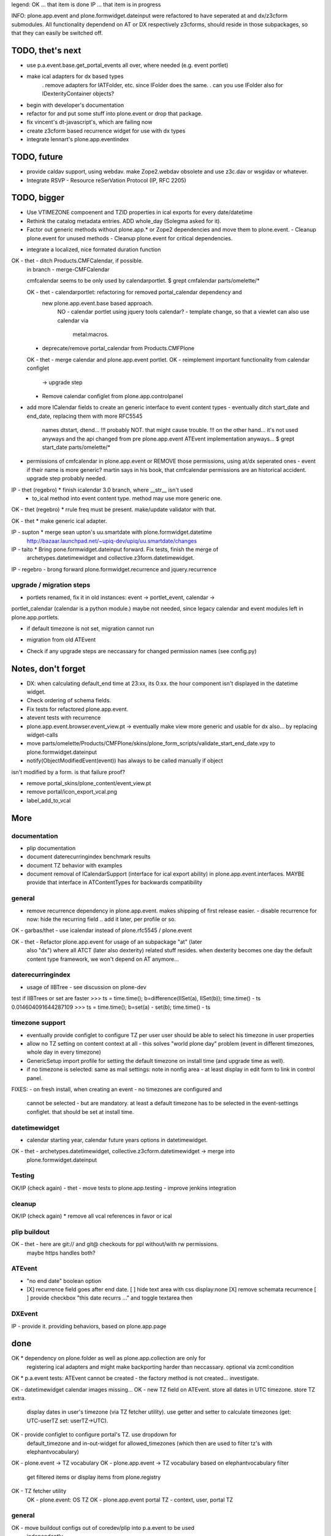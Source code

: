 legend:
OK ... that item is done
IP ... that item is in progress


INFO: plone.app.event and plone.formwidget.dateinput were refactored to have
seperated at and dx/z3cform submodules. All functionality dependend on AT or DX
respectively z3cforms, should reside in those subpackages, so that they can
easily be switched off.


TODO, thet's next
=================
* use p.a.event.base.get_portal_events all over, where needed (e.g. event
  portlet)
* make ical adapters for dx based types
    . remove adapters for IATFolder, etc. since IFolder does the same.
    . can you use IFolder also for IDexterityContainer objects?
* begin with developer's documentation
* refactor for and put some stuff into plone.event or drop that package.
* fix vincent's dt-javascript's, which are failing now
* create z3cform based recurrence widget for use with dx types
* integrate lennart's plone.app.eventindex

TODO, future
============

- provide caldav support, using webdav. make Zope2.webdav obsolete and use
  z3c.dav or wsgidav or whatever.

- Integrate RSVP - Resource reSerVation Protocol (IP, RFC 2205)

TODO, bigger
============

* Use VTIMEZONE compoenent and TZID properties in ical exports for every
  date/datetime

* Rethink the catalog metadata entries. ADD whole_day (Solegma asked for it).

* Factor out generic methods without plone.app.* or Zope2 dependencies and move
  them to plone.event.
  - Cleanup plone.event for unused methods
  - Cleanup plone.event for critical dependencies.

- integrate a localized, nice formated duration function

OK - thet - ditch Products.CMFCalendar, if possible.
    in branch - merge-CMFCalendar

    cmfcalendar seems to be only used by calendarportlet.
    $ grept cmfalendar parts/omelette/*

    OK - thet - calendarportlet: refactoring for removed portal_calendar dependency and 
      new plone.app.event.base based approach.
        NO - calendar portlet using jquery tools calendar?
        - template change, so that a viewlet can also use calendar via
          metal:macros.

    - deprecate/remove portal_calendar from Products.CMFPlone

    OK - thet - merge calendar and plone.app.event portlet.
    OK - reimplement important functionality from calendar configlet
        -> upgrade step
    - Remove calendar configlet from plone.app.controlpanel


* add more ICalendar fields to create an generic interface to event content
  types
  - eventually ditch start_date and end_date, replacing them with more RFC5545
    names dtstart, dtend...
    !!! probably NOT. that might cause trouble.
    !!! on the other hand... it's not used anyways and the api changed from pre
    plone.app.event ATEvent implementation anyways...
    $ grept start_date parts/omelette/*

* permissions of cmfcalendar in plone.app.event
  or REMOVE those permissions, using at/dx seperated ones - event if their name
  is more generic? martin says in his book, that cmfcalendar permissions are an
  historical accident. upgrade step probably needed.

IP - thet (regebro) * finish icalendar 3.0 branch, where __str__ isn't used
  - to_ical method into event content type. method may use more generic one.

OK - thet (regebro) * rrule freq must be present. make/update validator with that.

OK - thet * make generic ical adapter.

IP - supton * merge sean upton's uu.smartdate with plone.formwidget.datetime
  http://bazaar.launchpad.net/~upiq-dev/upiq/uu.smartdate/changes

IP - taito * Bring pone.formwidget.dateinput forward. Fix tests, finish the merge of
  archetypes.datetimewidget and collective.z3form.datetimewidget.

IP - regebro - brong forward plone.formwidget.recurrence and jquery.recurrence


upgrade / migration steps
-------------------------
* portlets renamed, fix it in old instances: event -> portlet_event, calendar ->
portlet_calendar (calendar is a python module.)
maybe not needed, since legacy calendar and event modules left in
plone.app.portlets.

* if default timezone is not set, migration cannot run
- migration from old ATEvent
* Check if any upgrade steps are neccassary for changed permission names (see
  config.py)


Notes, don't forget
===================

* DX: when calculating default_end time at 23:xx, its 0:xx. the hour component
  isn't displayed in the datetime widget.

* Check ordering of schema fields.

* Fix tests for refactored plone.app.event.
* atevent tests with recurrence

* plone.app.event.browser.event_view.pt -> eventually make view more generic
  and usable for dx also... by replacing widget-calls

* move parts/omelette/Products/CMFPlone/skins/plone_form_scripts/validate_start_end_date.vpy
  to plone.formwidget.dateinput

* notify(ObjectModifiedEvent(event)) has always to be called manually if object
isn't modified by a form. is that failure proof?

* remove portal_skins/plone_content/event_view.pt

* remove portal/icon_export_vcal.png

* label_add_to_vcal


More
====

documentation
-------------
- plip documentation
- document daterecurringindex benchmark results
- document TZ behavior with examples
- document removal of ICalendarSupport (interface for ical export ability) in
  plone.app.event.interfaces. MAYBE provide that interface in ATContentTypes
  for backwards compatibility

general
-------
- remove recurrence dependency in plone.app.event. makes shipping of first
  release easier.
  - disable recurrence for now: hide the recurring field .. add it later, per
  profile or so.

OK - garbas/thet - use icalendar instead of plone.rfc5545 / plone.event

OK - thet - Refactor plone.app.event for usage of an subpackage "at" (later
    also "dx") where all ATCT (later also dexterity) related stuff resides.
    when dexterity becomes one day the default content type framework, we won't
    depend on AT anymore...


daterecurringindex
------------------
- usage of IIBTree - see discussion on plone-dev
test if IIBTrees or set are faster
>>> ts = time.time(); b=difference(IISet(a), IISet(b)); time.time() - ts
0.014604091644287109
>>> ts = time.time(); b=set(a) - set(b); time.time() - ts


timezone support
----------------
- eventually provide configlet to configure TZ per user
  user should be able to select his timezone in user properties

- allow no TZ setting on content context at all - this solves "world plone
  day" problem (event in different timezones, whole day in every timezone)

- GenericSetup import profile for setting the default timezone on install time
  (and upgrade time as well).
- if no timezone is selected: same as mail settings: note in nonfig area - at least
  display in edit form to link in control panel.
FIXES:
- on fresh install, when creating an event - no timezones are configured and
  cannot be selected - but are mandatory. at least a default timezone has to
  be selected in the event-settings configlet. that should be set at install
  time.


datetimewidget
--------------
- calendar starting year, calendar future years options in datetimewidget.

OK - thet - archetypes.datetimewidget, collective.z3cform.datetimewidget -> merge into
  plone.formwidget.dateinput

Testing
-------
OK/IP (check again) - thet - move tests to plone.app.testing
- improve jenkins integration

cleanup
-------
OK/IP (check again) * remove all vcal references in favor or ical

plip buildout
-------------
OK - thet - here are git:// and git@ checkouts for ppl without/with rw permissions.
  maybe https handles both?

ATEvent
-------
- "no end date" boolean option
- [X] recurrence field goes after end date.
  [ ] hide text area with css display:none
  [X] remove schemata recurrence
  [ ] provide checkbox "this date recurrs ..." and toggle textarea then

DXEvent
-------
IP - provide it. providing behaviors, based on plone.app.page


done
====

OK * dependency on plone.folder as well as plone.app.collection are only for
  registering ical adapters and might make backporting harder than neccassary.
  optional via zcml:condition

OK * p.a.event tests: ATEvent cannot be created - the factory method is not created... investigate.

OK - datetimewidget calendar images missing...
OK - new TZ field on ATEvent. store all dates in UTC timezone. store TZ extra.
   display dates in user's timezone (via TZ fetcher utility). use getter and
   setter to calculate timezones (get: UTC-userTZ set: userTZ->UTC).
OK - provide configlet to configure portal's TZ. use dropdown for
   default_timezone and in-out-widget for allowed_timezones (which then are
   used to filter tz's with elephantvocabulary)
OK - plone.event -> TZ vocabulary
OK - plone.app.event -> TZ vocabulary based on elephantvocabulary filter
   get filtered items or display items from plone.registry

OK - TZ fetcher utility
  OK - plone.event: OS TZ
  OK - plone.app.event portal TZ
  - context, user, portal TZ

general
-------
OK - move buildout configs out of coredev/plip into p.a.event to be used
  independently
OK - merge branches with trunk

plip buildout
-------------
OK - there is a git checkout which isn't handled by mr.developer because it's no
  python package and thus could break. mr.developer supports co option
  egg=false ... use that.

daterecurringindex
------------------
OK - complete the benchmark products.daterecurringindex
OK - sync with hanno's changes to dateindex

timezone support
----------------
OK - provide widget for TZ field described above


ATEvent
-------
OK - jure - error when submitting random data to recurrence field. catch 
  dateutil's error and raise validation error. display error as error message.


internal notes for thet, forget this..
--------------------------------------
- isSameDay, isSameTime -... taking event as parameter. change to date1, date2
- toDisplay, doing nearly the same as function below. factor out a to_display
function which can used in both
- fix portal_calendar or filtered occurences. calendar portlet is showing event
  from previous month every day.
- avoid dependency on portal_calendar or bring that tool in here.


